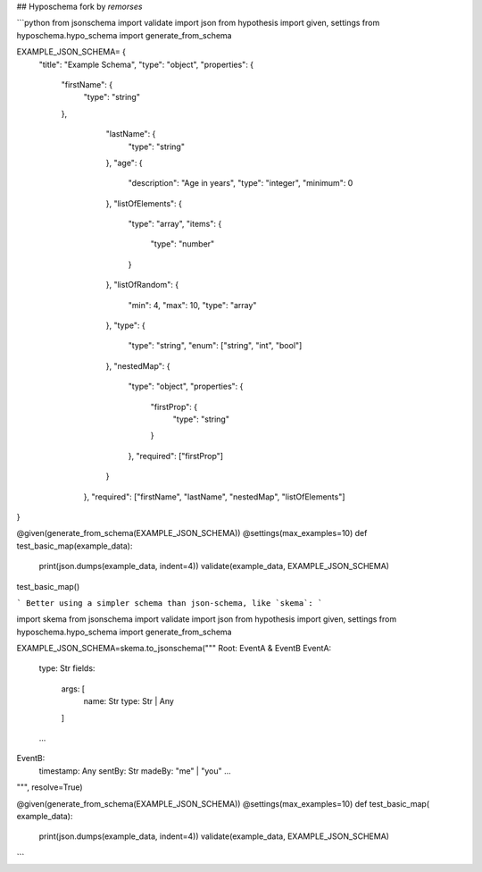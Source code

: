 
## Hyposchema fork by `remorses`

```python
from jsonschema import validate
import json
from hypothesis import given, settings
from hyposchema.hypo_schema import generate_from_schema


EXAMPLE_JSON_SCHEMA= {
    "title": "Example Schema",
    "type": "object",
    "properties": {
        "firstName": {
            "type": "string"
        },
                "lastName": {
                    "type": "string"
                },
                "age": {
                    "description": "Age in years",
                    "type": "integer",
                    "minimum": 0
                },
                "listOfElements": {
                    "type": "array",
                    "items": {
                        "type": "number"
                    }
                },
                "listOfRandom": {
                    "min": 4,
                    "max": 10,
                    "type": "array"
                },
                "type": {
                    "type": "string",
                    "enum": ["string", "int", "bool"]
                },
                "nestedMap": {
                    "type": "object",
                    "properties": {
                        "firstProp": {
                            "type": "string"
                        }
                    },
                    "required": ["firstProp"]
                }
            },
            "required": ["firstName", "lastName", "nestedMap", "listOfElements"]
}




@given(generate_from_schema(EXAMPLE_JSON_SCHEMA))
@settings(max_examples=10)
def test_basic_map(example_data):
    print(json.dumps(example_data, indent=4))
    validate(example_data, EXAMPLE_JSON_SCHEMA)

test_basic_map()

```
Better using a simpler schema than json-schema, like `skema`:
```

import skema
from jsonschema import validate
import json
from hypothesis import given, settings
from hyposchema.hypo_schema import generate_from_schema

EXAMPLE_JSON_SCHEMA=skema.to_jsonschema("""
Root: EventA & EventB
EventA:
    type: Str
    fields:
        args: [
            name: Str
            type: Str | Any
        ]
    ...

EventB:
    timestamp: Any
    sentBy: Str
    madeBy: "me" | "you"
    ...

""", resolve=True)

@given(generate_from_schema(EXAMPLE_JSON_SCHEMA))
@settings(max_examples=10)
def test_basic_map( example_data):
    print(json.dumps(example_data, indent=4))
    validate(example_data, EXAMPLE_JSON_SCHEMA)
```
